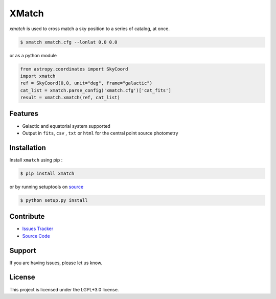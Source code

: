 XMatch
======

|pypi| |license| |wheels| |format| |pyversions| |build| |coverage| |rtd|

`xmatch` is used to cross match a sky position to a series of catalog, at once.

.. code:: bash

	  $ xmatch xmatch.cfg --lonlat 0.0 0.0 

or as a python module

.. code:: python

	  from astropy.coordinates import SkyCoord
	  import xmatch
	  ref = SkyCoord(0,0, unit="deg", frame="galactic")
	  cat_list = xmatch.parse_config('xmatch.cfg')['cat_fits']
	  result = xmatch.xmatch(ref, cat_list)


Features
--------

- Galactic and equatorial system supported
- Output in ``fits``, ``csv`` , ``txt`` or ``html`` for the central point source photometry

Installation
------------

Install ``xmatch`` using pip :

.. code:: bash

    $ pip install xmatch

or by running setuptools on `source <https://git.ias.u-psud.fr/abeelen/xmatch/tree/master>`_


.. code:: bash

    $ python setup.py install

Contribute
----------

- `Issues Tracker <https://git.ias.u-psud.fr/abeelen/xmatch/issues>`_
- `Source Code <https://git.ias.u-psud.fr/abeelen/xmatch/tree/master>`_

Support
-------

If you are having issues, please let us know.

License
-------

This project is licensed under the LGPL+3.0 license.

.. |pypi| image:: https://img.shields.io/pypi/v/xmatch.svg?maxAge=2592000
    :alt: Latest Version
    :target: https://pypi.python.org/pypi/xmatch

.. |license| image:: https://img.shields.io/pypi/l/xmatch.svg?maxAge=2592000
    :alt: License

.. |wheels| image:: https://img.shields.io/pypi/wheel/xmatch.svg?maxAge=2592000
   :alt: Wheels

.. |format| image:: https://img.shields.io/pypi/format/xmatch.svg?maxAge=2592000
   :alt: Format

.. |pyversions| image:: https://img.shields.io/pypi/pyversions/xmatch.svg?maxAge=2592000
   :alt: pyversions


.. |build| image:: https://git.ias.u-psud.fr/abeelen/xmatch/badges/master/build.svg
    :alt: Master Build
    :target: https://git.ias.u-psud.fr/abeelen/xmatch/builds

.. |coverage| image:: https://git.ias.u-psud.fr/abeelen/xmatch/badges/master/coverage.svg
    :alt: Master Coverage

.. |rtd| image:: https://readthedocs.org/projects/xmatch/badge/?version=latest
    :alt: Read the doc
    :target: http://xmatch.readthedocs.io/


